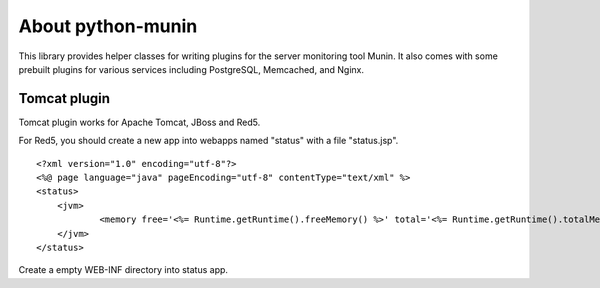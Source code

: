 
About python-munin
===========

This library provides helper classes for writing plugins for the server
monitoring tool Munin. It also comes with some prebuilt plugins for
various services including PostgreSQL, Memcached, and Nginx.


Tomcat plugin
-------------
Tomcat plugin works for Apache Tomcat, JBoss and Red5.

For Red5, you should create a new app into webapps named "status" with a file "status.jsp".

::

    <?xml version="1.0" encoding="utf-8"?>
    <%@ page language="java" pageEncoding="utf-8" contentType="text/xml" %>
    <status>
    	<jvm>
    		<memory free='<%= Runtime.getRuntime().freeMemory() %>' total='<%= Runtime.getRuntime().totalMemory() %>' max='<%= Runtime.getRuntime().maxMemory() %>'/>
    	</jvm>
    </status>

Create a empty WEB-INF directory into status app.